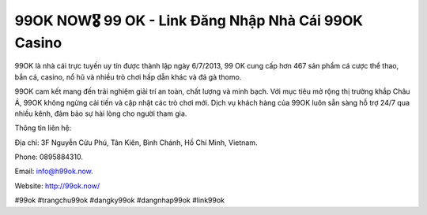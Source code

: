 99OK NOW🎖️ 99 OK - Link Đăng Nhập Nhà Cái 99OK Casino
===================================

99OK là nhà cái trực tuyến uy tín được thành lập ngày 6/7/2013, 99 OK cung cấp hơn 467 sản phẩm cá cược thể thao, bắn cá, casino, nổ hũ và nhiều trò chơi hấp dẫn khác và đá gà thomo. 

99OK cam kết mang đến trải nghiệm giải trí an toàn, chất lượng và minh bạch. Với mục tiêu mở rộng thị trường khắp Châu Á, 99OK không ngừng cải tiến và cập nhật các trò chơi mới. Dịch vụ khách hàng của 99OK luôn sẵn sàng hỗ trợ 24/7 qua nhiều kênh, đảm bảo sự hài lòng cho người tham gia.

Thông tin liên hệ: 

Địa chỉ: 3F Nguyễn Cửu Phú, Tân Kiên, Bình Chánh, Hồ Chí Minh, Vietnam. 

Phone: 0895884310. 

Email: info@h99ok.now. 

Website: http://99ok.now/ 

#99ok #trangchu99ok #dangky99ok #dangnhap99ok #link99ok
